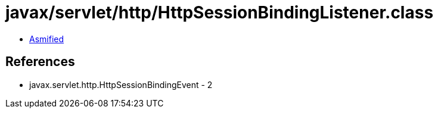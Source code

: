 = javax/servlet/http/HttpSessionBindingListener.class

 - link:HttpSessionBindingListener-asmified.java[Asmified]

== References

 - javax.servlet.http.HttpSessionBindingEvent - 2
